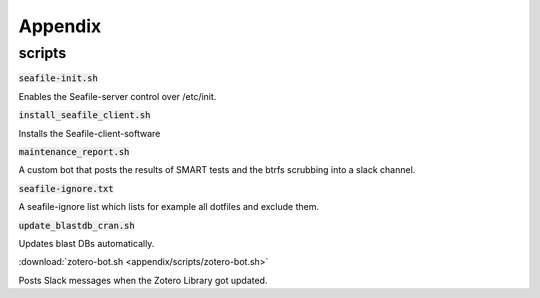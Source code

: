 Appendix
========


scripts
-------

:code:`seafile-init.sh`

Enables the Seafile-server control over /etc/init.

:code:`install_seafile_client.sh`

Installs the Seafile-client-software

:code:`maintenance_report.sh`

A custom bot that posts the results of SMART tests and the btrfs scrubbing into a slack channel.

:code:`seafile-ignore.txt`

A seafile-ignore list which lists for example all dotfiles and exclude them.

:code:`update_blastdb_cran.sh`

Updates blast DBs automatically.

:download:`zotero-bot.sh <appendix/scripts/zotero-bot.sh>`

Posts Slack messages when the Zotero Library got updated.

